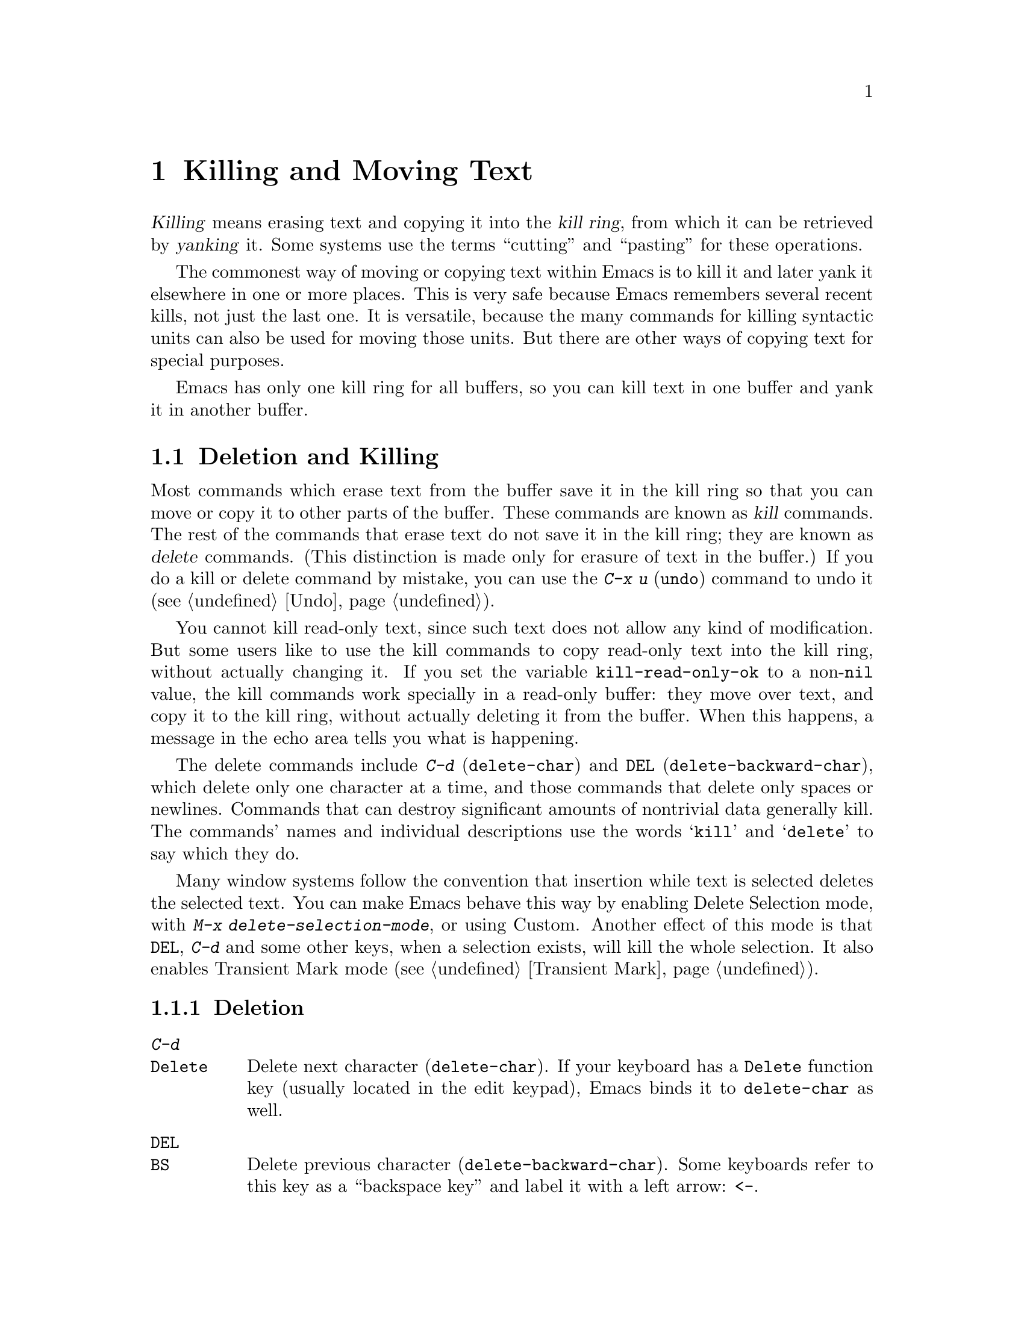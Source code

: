 @c This is part of the Emacs manual.
@c Copyright (C) 1985,86,87,93,94,95,97,00,2001 Free Software Foundation, Inc.
@c See file emacs.texi for copying conditions.
@iftex
@chapter Killing and Moving Text

  @dfn{Killing} means erasing text and copying it into the @dfn{kill
ring}, from which it can be retrieved by @dfn{yanking} it.  Some systems
use the terms ``cutting'' and ``pasting'' for these operations.

  The commonest way of moving or copying text within Emacs is to kill it
and later yank it elsewhere in one or more places.  This is very safe
because Emacs remembers several recent kills, not just the last one.  It
is versatile, because the many commands for killing syntactic units can
also be used for moving those units.  But there are other ways of
copying text for special purposes.

  Emacs has only one kill ring for all buffers, so you can kill text in
one buffer and yank it in another buffer.

@end iftex

@node Killing, Yanking, Mark, Top
@section Deletion and Killing

@cindex killing text
@cindex cutting text
@cindex deletion
  Most commands which erase text from the buffer save it in the kill
ring so that you can move or copy it to other parts of the buffer.
These commands are known as @dfn{kill} commands.  The rest of the
commands that erase text do not save it in the kill ring; they are known
as @dfn{delete} commands.  (This distinction is made only for erasure of
text in the buffer.)  If you do a kill or delete command by mistake, you
can use the @kbd{C-x u} (@code{undo}) command to undo it
(@pxref{Undo}).

@vindex kill-read-only-ok
@cindex read-only text, killing
  You cannot kill read-only text, since such text does not allow any
kind of modification.  But some users like to use the kill commands to
copy read-only text into the kill ring, without actually changing it.
If you set the variable @code{kill-read-only-ok} to a non-@code{nil}
value, the kill commands work specially in a read-only buffer: they
move over text, and copy it to the kill ring, without actually
deleting it from the buffer.  When this happens, a message in the echo
area tells you what is happening.

  The delete commands include @kbd{C-d} (@code{delete-char}) and
@key{DEL} (@code{delete-backward-char}), which delete only one character at
a time, and those commands that delete only spaces or newlines.  Commands
that can destroy significant amounts of nontrivial data generally kill.
The commands' names and individual descriptions use the words @samp{kill}
and @samp{delete} to say which they do.

@cindex Delete Selection mode
@cindex mode, Delete Selection
@findex delete-selection-mode
  Many window systems follow the convention that insertion while text
is selected deletes the selected text.  You can make Emacs behave this
way by enabling Delete Selection mode, with @kbd{M-x
delete-selection-mode}, or using Custom.  Another effect of this mode
is that @key{DEL}, @kbd{C-d} and some other keys, when a selection
exists, will kill the whole selection.  It also enables Transient Mark
mode (@pxref{Transient Mark}).

@menu
* Deletion::            Commands for deleting small amounts of text and
                          blank areas.
* Killing by Lines::    How to kill entire lines of text at one time.
* Other Kill Commands:: Commands to kill large regions of text and
                          syntactic units such as words and sentences. 
@end menu

@node Deletion
@subsection Deletion
@c ??? Should be backward-delete-char
@findex delete-backward-char
@findex delete-char

@table @kbd
@item C-d
@itemx @key{Delete}
Delete next character (@code{delete-char}).  If your keyboard has a
@key{Delete} function key (usually located in the edit keypad), Emacs
binds it to @code{delete-char} as well.
@item @key{DEL}
@itemx @key{BS}
Delete previous character (@code{delete-backward-char}).  Some keyboards
refer to this key as a ``backspace key'' and label it with a left arrow:
@key{<-}.
@item M-\
Delete spaces and tabs around point (@code{delete-horizontal-space}).
@item M-@key{SPC}
Delete spaces and tabs around point, leaving one space
(@code{just-one-space}).
@item C-x C-o
Delete blank lines around the current line (@code{delete-blank-lines}).
@item M-^
Join two lines by deleting the intervening newline, along with any
indentation following it (@code{delete-indentation}).
@end table

@kindex DEL
@kindex C-d
  The most basic delete commands are @kbd{C-d} (@code{delete-char}) and
@key{DEL} (@code{delete-backward-char}).  @kbd{C-d} deletes the
character after point, the one the cursor is ``on top of.''  This
doesn't move point.  @key{DEL} deletes the character before the cursor,
and moves point back.  You can delete newlines like any other characters
in the buffer; deleting a newline joins two lines.  Actually, @kbd{C-d}
and @key{DEL} aren't always delete commands; when given arguments, they
kill instead, since they can erase more than one character this way.

@kindex BACKSPACE
@kindex BS
@kindex DELETE
  Every keyboard has a large key, labeled @key{DEL}, @key{BACKSPACE},
@key{BS} or @key{DELETE}, which is a short distance above the
@key{RET} or @key{ENTER} key and is normally used for erasing what you
have typed.  Regardless of the actual name on the key, in Emacs it is
equivalent to @key{DEL}---or it should be.

  Many keyboards have a @key{BACKSPACE} key a short ways above
@key{RET} or @key{ENTER}, and a @key{DELETE} key elsewhere.  In that
case, the @key{BACKSPACE} key is @key{DEL}, and the @key{DELETE} key
is equivalent to @kbd{C-d}---or it should be.

  Why do we say ``or it should be''?  When Emacs starts up using a
window system, it determines automatically which key or keys should be
equivalent to @key{DEL}.  So the @key{BACKSPACE} and/or @key{DELETE}
keys normally do the right things.  But in some unusual cases Emacs
gets the wrong information from the system.  If these keys don't do
what they ought to do, you should tell Emacs which key to use for
@key{DEL}.  @xref{DEL Gets Help}.

@findex normal-erase-is-backspace-mode
  On text-only terminals, Emacs cannot tell which key is where, so it
follows a uniform plan which may or may not fit your keyboard.  The
uniform plan is that the ASCII @key{DEL} character deletes, and the
ASCII @key{BS} (backspace) character asks for help (it is the same as
@kbd{C-h}).  If this is not right for your keyboard, if you find that
the key which ought to delete backwards enters Help instead, see
@ref{DEL Gets Help}.

@kindex M-\
@findex delete-horizontal-space
@kindex M-SPC
@findex just-one-space
  The other delete commands are those which delete only whitespace
characters: spaces, tabs and newlines.  @kbd{M-\}
(@code{delete-horizontal-space}) deletes all the spaces and tab
characters before and after point.  @kbd{M-@key{SPC}}
(@code{just-one-space}) does likewise but leaves a single space after
point, regardless of the number of spaces that existed previously (even
zero).

  @kbd{C-x C-o} (@code{delete-blank-lines}) deletes all blank lines
after the current line.  If the current line is blank, it deletes all
blank lines preceding the current line as well (leaving one blank line,
the current line).

  @kbd{M-^} (@code{delete-indentation}) joins the current line and the
previous line, by deleting a newline and all surrounding spaces, usually
leaving a single space.  @xref{Indentation,M-^}.

@node Killing by Lines
@subsection Killing by Lines

@table @kbd
@item C-k
Kill rest of line or one or more lines (@code{kill-line}).
@end table

@kindex C-k
@findex kill-line
  The simplest kill command is @kbd{C-k}.  If given at the beginning of
a line, it kills all the text on the line, leaving it blank.  When used
on a blank line, it kills the whole line including its newline.  To kill
an entire non-blank line, go to the beginning and type @kbd{C-k} twice.

  More generally, @kbd{C-k} kills from point up to the end of the line,
unless it is at the end of a line.  In that case it kills the newline
following point, thus merging the next line into the current one.
Spaces and tabs that you can't see at the end of the line are ignored
when deciding which case applies, so if point appears to be at the end
of the line, you can be sure @kbd{C-k} will kill the newline.

  When @kbd{C-k} is given a positive argument, it kills that many lines
and the newlines that follow them (however, text on the current line
before point is spared).  With a negative argument @minus{}@var{n}, it
kills @var{n} lines preceding the current line (together with the text
on the current line before point).  Thus, @kbd{C-u - 2 C-k} at the front
of a line kills the two previous lines.

  @kbd{C-k} with an argument of zero kills the text before point on the
current line.

@vindex kill-whole-line
  If the variable @code{kill-whole-line} is non-@code{nil}, @kbd{C-k} at
the very beginning of a line kills the entire line including the
following newline.  This variable is normally @code{nil}.

@node Other Kill Commands
@subsection Other Kill Commands
@findex kill-region
@kindex C-w

@c DoubleWideCommands
@table @kbd
@item C-w
Kill region (from point to the mark) (@code{kill-region}).
@item M-d
Kill word (@code{kill-word}).  @xref{Words}.
@item M-@key{DEL}
Kill word backwards (@code{backward-kill-word}).
@item C-x @key{DEL}
Kill back to beginning of sentence (@code{backward-kill-sentence}).
@xref{Sentences}.
@item M-k
Kill to end of sentence (@code{kill-sentence}).
@item C-M-k
Kill sexp (@code{kill-sexp}).  @xref{Lists}.
@item M-z @var{char}
Kill through the next occurrence of @var{char} (@code{zap-to-char}).
@end table

  A kill command which is very general is @kbd{C-w}
(@code{kill-region}), which kills everything between point and the
mark.  With this command, you can kill any contiguous sequence of
characters, if you first set the region around them.

@kindex M-z
@findex zap-to-char
  A convenient way of killing is combined with searching: @kbd{M-z}
(@code{zap-to-char}) reads a character and kills from point up to (and
including) the next occurrence of that character in the buffer.  A
numeric argument acts as a repeat count.  A negative argument means to
search backward and kill text before point.

  Other syntactic units can be killed: words, with @kbd{M-@key{DEL}} and
@kbd{M-d} (@pxref{Words}); sexps, with @kbd{C-M-k} (@pxref{Lists}); and
sentences, with @kbd{C-x @key{DEL}} and @kbd{M-k}
(@pxref{Sentences}).@refill

  You can use kill commands in read-only buffers.  They don't actually
change the buffer, and they beep to warn you of that, but they do copy
the text you tried to kill into the kill ring, so you can yank it into
other buffers.  Most of the kill commands move point across the text
they copy in this way, so that successive kill commands build up a
single kill ring entry as usual.

@node Yanking, Accumulating Text, Killing, Top
@section Yanking
@cindex moving text
@cindex copying text
@cindex kill ring
@cindex yanking
@cindex pasting

  @dfn{Yanking} means reinserting text previously killed.  This is what
some systems call ``pasting.''  The usual way to move or copy text is to
kill it and then yank it elsewhere one or more times.

@table @kbd
@item C-y
Yank last killed text (@code{yank}).
@item M-y
Replace text just yanked with an earlier batch of killed text
(@code{yank-pop}).
@item M-w
Save region as last killed text without actually killing it
(@code{kill-ring-save}).
@item C-M-w
Append next kill to last batch of killed text (@code{append-next-kill}).
@end table

@menu
* Kill Ring::		Where killed text is stored.  Basic yanking.
* Appending Kills::	Several kills in a row all yank together.
* Earlier Kills::	Yanking something killed some time ago.
@end menu

@node Kill Ring
@subsection The Kill Ring

  All killed text is recorded in the @dfn{kill ring}, a list of blocks of
text that have been killed.  There is only one kill ring, shared by all
buffers, so you can kill text in one buffer and yank it in another buffer.
This is the usual way to move text from one file to another.
(@xref{Accumulating Text}, for some other ways.)

@kindex C-y
@findex yank
  The command @kbd{C-y} (@code{yank}) reinserts the text of the most recent
kill.  It leaves the cursor at the end of the text.  It sets the mark at
the beginning of the text.  @xref{Mark}.

  @kbd{C-u C-y} leaves the cursor in front of the text, and sets the
mark after it.  This happens only if the argument is specified with just
a @kbd{C-u}, precisely.  Any other sort of argument, including @kbd{C-u}
and digits, specifies an earlier kill to yank (@pxref{Earlier Kills}).

@kindex M-w
@findex kill-ring-save
  To copy a block of text, you can use @kbd{M-w}
(@code{kill-ring-save}), which copies the region into the kill ring
without removing it from the buffer.  This is approximately equivalent
to @kbd{C-w} followed by @kbd{C-x u}, except that @kbd{M-w} does not
alter the undo history and does not temporarily change the screen.

@node Appending Kills
@subsection Appending Kills

@cindex appending kills in the ring
@cindex television
  Normally, each kill command pushes a new entry onto the kill ring.
However, two or more kill commands in a row combine their text into a
single entry, so that a single @kbd{C-y} yanks all the text as a unit,
just as it was before it was killed.

  Thus, if you want to yank text as a unit, you need not kill all of it
with one command; you can keep killing line after line, or word after
word, until you have killed it all, and you can still get it all back at
once.

  Commands that kill forward from point add onto the end of the previous
killed text.  Commands that kill backward from point add text onto the
beginning.  This way, any sequence of mixed forward and backward kill
commands puts all the killed text into one entry without rearrangement.
Numeric arguments do not break the sequence of appending kills.  For
example, suppose the buffer contains this text:

@example
This is a line @point{}of sample text.
@end example

@noindent
with point shown by @point{}.  If you type @kbd{M-d M-@key{DEL} M-d
M-@key{DEL}}, killing alternately forward and backward, you end up with
@samp{a line of sample} as one entry in the kill ring, and @samp{This
is@ @ text.} in the buffer.  (Note the double space, which you can clean
up with @kbd{M-@key{SPC}} or @kbd{M-q}.)

  Another way to kill the same text is to move back two words with
@kbd{M-b M-b}, then kill all four words forward with @kbd{C-u M-d}.
This produces exactly the same results in the buffer and in the kill
ring.  @kbd{M-f M-f C-u M-@key{DEL}} kills the same text, all going
backward; once again, the result is the same.  The text in the kill ring
entry always has the same order that it had in the buffer before you
killed it.

@kindex C-M-w
@findex append-next-kill
  If a kill command is separated from the last kill command by other
commands (not just numeric arguments), it starts a new entry on the kill
ring.  But you can force it to append by first typing the command
@kbd{C-M-w} (@code{append-next-kill}) right before it.  The @kbd{C-M-w}
tells the following command, if it is a kill command, to append the text
it kills to the last killed text, instead of starting a new entry.  With
@kbd{C-M-w}, you can kill several separated pieces of text and
accumulate them to be yanked back in one place.@refill

  A kill command following @kbd{M-w} does not append to the text that
@kbd{M-w} copied into the kill ring.

@node Earlier Kills
@subsection Yanking Earlier Kills

@cindex yanking previous kills
@kindex M-y
@findex yank-pop
  To recover killed text that is no longer the most recent kill, use the
@kbd{M-y} command (@code{yank-pop}).  It takes the text previously
yanked and replaces it with the text from an earlier kill.  So, to
recover the text of the next-to-the-last kill, first use @kbd{C-y} to
yank the last kill, and then use @kbd{M-y} to replace it with the
previous kill.  @kbd{M-y} is allowed only after a @kbd{C-y} or another
@kbd{M-y}.

  You can understand @kbd{M-y} in terms of a ``last yank'' pointer which
points at an entry in the kill ring.  Each time you kill, the ``last
yank'' pointer moves to the newly made entry at the front of the ring.
@kbd{C-y} yanks the entry which the ``last yank'' pointer points to.
@kbd{M-y} moves the ``last yank'' pointer to a different entry, and the
text in the buffer changes to match.  Enough @kbd{M-y} commands can move
the pointer to any entry in the ring, so you can get any entry into the
buffer.  Eventually the pointer reaches the end of the ring; the next
@kbd{M-y} moves it to the first entry again.

  @kbd{M-y} moves the ``last yank'' pointer around the ring, but it does
not change the order of the entries in the ring, which always runs from
the most recent kill at the front to the oldest one still remembered.

  @kbd{M-y} can take a numeric argument, which tells it how many entries
to advance the ``last yank'' pointer by.  A negative argument moves the
pointer toward the front of the ring; from the front of the ring, it
moves ``around'' to the last entry and continues forward from there.

  Once the text you are looking for is brought into the buffer, you can
stop doing @kbd{M-y} commands and it will stay there.  It's just a copy
of the kill ring entry, so editing it in the buffer does not change
what's in the ring.  As long as no new killing is done, the ``last
yank'' pointer remains at the same place in the kill ring, so repeating
@kbd{C-y} will yank another copy of the same previous kill.

  If you know how many @kbd{M-y} commands it would take to find the text
you want, you can yank that text in one step using @kbd{C-y} with a
numeric argument.  @kbd{C-y} with an argument restores the text the
specified number of entries back in the kill ring.  Thus, @kbd{C-u 2
C-y} gets the next-to-the-last block of killed text.  It is equivalent
to @kbd{C-y M-y}.  @kbd{C-y} with a numeric argument starts counting
from the ``last yank'' pointer, and sets the ``last yank'' pointer to
the entry that it yanks.

@vindex kill-ring-max
  The length of the kill ring is controlled by the variable
@code{kill-ring-max}; no more than that many blocks of killed text are
saved.

@vindex kill-ring
  The actual contents of the kill ring are stored in a variable named
@code{kill-ring}; you can view the entire contents of the kill ring with
the command @kbd{C-h v kill-ring}.

@node Accumulating Text, Rectangles, Yanking, Top
@section Accumulating Text
@findex append-to-buffer
@findex prepend-to-buffer
@findex copy-to-buffer
@findex append-to-file

@cindex accumulating scattered text
  Usually we copy or move text by killing it and yanking it, but there
are other methods convenient for copying one block of text in many
places, or for copying many scattered blocks of text into one place.  To
copy one block to many places, store it in a register
(@pxref{Registers}).  Here we describe the commands to accumulate
scattered pieces of text into a buffer or into a file.

@table @kbd
@item M-x append-to-buffer
Append region to contents of specified buffer.
@item M-x prepend-to-buffer
Prepend region to contents of specified buffer.
@item M-x copy-to-buffer
Copy region into specified buffer, deleting that buffer's old contents.
@item M-x insert-buffer
Insert contents of specified buffer into current buffer at point.
@item M-x append-to-file
Append region to contents of specified file, at the end.
@end table

  To accumulate text into a buffer, use @kbd{M-x append-to-buffer}.
This reads a buffer name, then inserts a copy of the region into the
buffer specified.  If you specify a nonexistent buffer,
@code{append-to-buffer} creates the buffer.  The text is inserted
wherever point is in that buffer.  If you have been using the buffer for
editing, the copied text goes into the middle of the text of the buffer,
wherever point happens to be in it.

  Point in that buffer is left at the end of the copied text, so
successive uses of @code{append-to-buffer} accumulate the text in the
specified buffer in the same order as they were copied.  Strictly
speaking, @code{append-to-buffer} does not always append to the text
already in the buffer---it appends only if point in that buffer is at the end.
However, if @code{append-to-buffer} is the only command you use to alter
a buffer, then point is always at the end.

  @kbd{M-x prepend-to-buffer} is just like @code{append-to-buffer}
except that point in the other buffer is left before the copied text, so
successive prependings add text in reverse order.  @kbd{M-x
copy-to-buffer} is similar except that any existing text in the other
buffer is deleted, so the buffer is left containing just the text newly
copied into it.

  To retrieve the accumulated text from another buffer, use the command
@kbd{M-x insert-buffer}; this too takes @var{buffername} as an argument.
It inserts a copy of the text in buffer @var{buffername} into the
selected buffer.  You can alternatively select the other buffer for
editing, then optionally move text from it by killing.  @xref{Buffers},
for background information on buffers.

  Instead of accumulating text within Emacs, in a buffer, you can append
text directly into a file with @kbd{M-x append-to-file}, which takes
@var{filename} as an argument.  It adds the text of the region to the end
of the specified file.  The file is changed immediately on disk.

  You should use @code{append-to-file} only with files that are
@emph{not} being visited in Emacs.  Using it on a file that you are
editing in Emacs would change the file behind Emacs's back, which
can lead to losing some of your editing.

@node Rectangles, Registers, Accumulating Text, Top
@section Rectangles
@cindex rectangle
@cindex columns (and rectangles)
@cindex killing rectangular areas of text

  The rectangle commands operate on rectangular areas of the text: all
the characters between a certain pair of columns, in a certain range of
lines.  Commands are provided to kill rectangles, yank killed rectangles,
clear them out, fill them with blanks or text, or delete them.  Rectangle
commands are useful with text in multicolumn formats, and for changing
text into or out of such formats.

  When you must specify a rectangle for a command to work on, you do it
by putting the mark at one corner and point at the opposite corner.  The
rectangle thus specified is called the @dfn{region-rectangle} because
you control it in about the same way the region is controlled.  But
remember that a given combination of point and mark values can be
interpreted either as a region or as a rectangle, depending on the
command that uses them.

  If point and the mark are in the same column, the rectangle they
delimit is empty.  If they are in the same line, the rectangle is one
line high.  This asymmetry between lines and columns comes about
because point (and likewise the mark) is between two columns, but within
a line.

@table @kbd
@item C-x r k
Kill the text of the region-rectangle, saving its contents as the 
``last killed rectangle'' (@code{kill-rectangle}).
@item C-x r d
Delete the text of the region-rectangle (@code{delete-rectangle}).
@item C-x r y
Yank the last killed rectangle with its upper left corner at point
(@code{yank-rectangle}).
@item C-x r o
Insert blank space to fill the space of the region-rectangle
(@code{open-rectangle}).  This pushes the previous contents of the
region-rectangle rightward.
@item M-x clear-rectangle
Clear the region-rectangle by replacing its contents with spaces.
@item M-x delete-whitespace-rectangle
Delete whitespace in each of the lines on the specified rectangle,
starting from the left edge column of the rectangle.
@item C-x r t @var{string} @key{RET}
Insert @var{string} on each line of the region-rectangle
(@code{string-rectangle}).
@item M-x replace-rectangle @key{RET} @var{string} @key{RET}
Replaces each line of the region-rectangle with @var{string}
(@code{string-rectangle}).
@end table

  The rectangle operations fall into two classes: commands deleting and
inserting rectangles, and commands for blank rectangles.

@kindex C-x r k
@kindex C-x r d
@findex kill-rectangle
@findex delete-rectangle
  There are two ways to get rid of the text in a rectangle: you can
discard the text (delete it) or save it as the ``last killed''
rectangle.  The commands for these two ways are @kbd{C-x r d}
(@code{delete-rectangle}) and @kbd{C-x r k} (@code{kill-rectangle}).  In
either case, the portion of each line that falls inside the rectangle's
boundaries is deleted, causing following text (if any) on the line to
move left into the gap.

  Note that ``killing'' a rectangle is not killing in the usual sense; the
rectangle is not stored in the kill ring, but in a special place that
can only record the most recent rectangle killed.  This is because yanking
a rectangle is so different from yanking linear text that different yank
commands have to be used and yank-popping is hard to make sense of.

@kindex C-x r y
@findex yank-rectangle
  To yank the last killed rectangle, type @kbd{C-x r y}
(@code{yank-rectangle}).  Yanking a rectangle is the opposite of killing
one.  Point specifies where to put the rectangle's upper left corner.
The rectangle's first line is inserted there, the rectangle's second
line is inserted at a position one line vertically down, and so on.  The
number of lines affected is determined by the height of the saved
rectangle.

  You can convert single-column lists into double-column lists using
rectangle killing and yanking; kill the second half of the list as a
rectangle and then yank it beside the first line of the list.
@xref{Two-Column}, for another way to edit multi-column text.

  You can also copy rectangles into and out of registers with @kbd{C-x r
r @var{r}} and @kbd{C-x r i @var{r}}.  @xref{RegRect,,Rectangle
Registers}.

@kindex C-x r o
@findex open-rectangle
@findex clear-rectangle
  There are two commands you can use for making blank rectangles:
@kbd{M-x clear-rectangle} which blanks out existing text, and @kbd{C-x r
o} (@code{open-rectangle}) which inserts a blank rectangle.  Clearing a
rectangle is equivalent to deleting it and then inserting a blank
rectangle of the same size.

@findex delete-whitespace-rectangle
  The command @kbd{M-x delete-whitespace-rectangle} deletes horizontal
whitespace starting from a particular column.  This applies to each of
the lines in the rectangle, and the column is specified by the left
edge of the rectangle.  The right edge of the rectangle does not make
any difference to this command.

@kindex C-x r t
@findex string-rectangle
  The command @kbd{C-x r t} (@code{M-x string-rectangle}) inserts a
string on each line of the region-rectangle before the rectangle,
shifting text right.

@findex replace-rectangle
  The command @kbd{M-x replace-rectangle} is similar to @kbd{C-x r t},
but replaces the original rectangle.  The string's width need not be
the same as the width of the rectangle.  If the string's width is
less, the text after the rectangle shifts left; if the string is wider
than the rectangle, the text after the rectangle shifts right.
